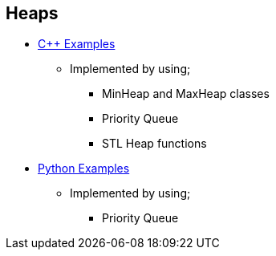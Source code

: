 == Heaps

* https://github.com/tayfunkscu/data-structures/tree/main/Heaps/C%2B%2B/Heaps[C++ Examples]
** Implemented by using;
*** MinHeap and MaxHeap classes
*** Priority Queue
*** STL Heap functions

* https://github.com/tayfunkscu/data-structures/tree/main/Heaps/Python/Heaps[Python Examples]
** Implemented by using;
*** Priority Queue